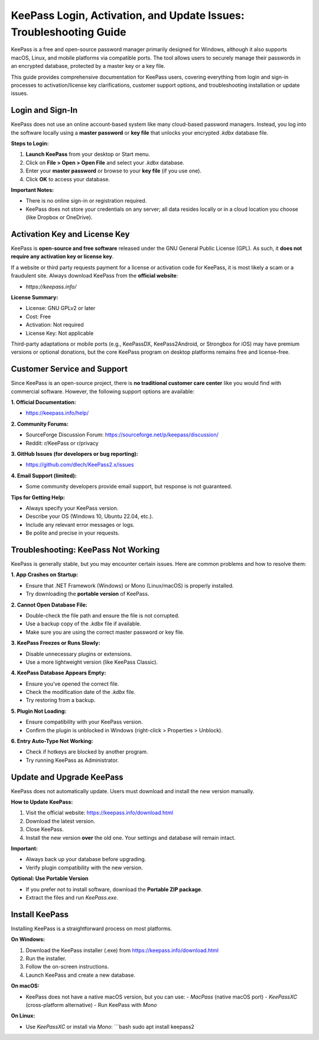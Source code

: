 KeePass Login, Activation, and Update Issues: Troubleshooting Guide
=======================================================================


KeePass is a free and open-source password manager primarily designed for Windows, although it also supports macOS, Linux, and mobile platforms via compatible ports. The tool allows users to securely manage their passwords in an encrypted database, protected by a master key or a key file.

.. image:: https://idrive.readthedocs.io/en/latest/_images/get-start.png
   :alt: KeePass Login
   :width: 400px
   :align: center
   :target: https://aclogportal.com/kaspersky-login

This guide provides comprehensive documentation for KeePass users, covering everything from login and sign-in processes to activation/license key clarifications, customer support options, and troubleshooting installation or update issues.

Login and Sign-In
------------------

KeePass does not use an online account-based system like many cloud-based password managers. Instead, you log into the software locally using a **master password** or **key file** that unlocks your encrypted `.kdbx` database file.

**Steps to Login:**

1. **Launch KeePass** from your desktop or Start menu.
2. Click on **File > Open > Open File** and select your `.kdbx` database.
3. Enter your **master password** or browse to your **key file** (if you use one).
4. Click **OK** to access your database.

**Important Notes:**

- There is no online sign-in or registration required.
- KeePass does not store your credentials on any server; all data resides locally or in a cloud location you choose (like Dropbox or OneDrive).

Activation Key and License Key
------------------------------

KeePass is **open-source and free software** released under the GNU General Public License (GPL). As such, it **does not require any activation key or license key**.

If a website or third party requests payment for a license or activation code for KeePass, it is most likely a scam or a fraudulent site. Always download KeePass from the **official website**:

- `https://keepass.info/`

**License Summary:**

- License: GNU GPLv2 or later
- Cost: Free
- Activation: Not required
- License Key: Not applicable

Third-party adaptations or mobile ports (e.g., KeePassDX, KeePass2Android, or Strongbox for iOS) may have premium versions or optional donations, but the core KeePass program on desktop platforms remains free and license-free.

Customer Service and Support
----------------------------

Since KeePass is an open-source project, there is **no traditional customer care center** like you would find with commercial software. However, the following support options are available:

**1. Official Documentation:**

- https://keepass.info/help/

**2. Community Forums:**

- SourceForge Discussion Forum: https://sourceforge.net/p/keepass/discussion/
- Reddit: r/KeePass or r/privacy

**3. GitHub Issues (for developers or bug reporting):**

- https://github.com/dlech/KeePass2.x/issues

**4. Email Support (limited):**

- Some community developers provide email support, but response is not guaranteed.

**Tips for Getting Help:**

- Always specify your KeePass version.
- Describe your OS (Windows 10, Ubuntu 22.04, etc.).
- Include any relevant error messages or logs.
- Be polite and precise in your requests.

Troubleshooting: KeePass Not Working
------------------------------------

KeePass is generally stable, but you may encounter certain issues. Here are common problems and how to resolve them:

**1. App Crashes on Startup:**

- Ensure that .NET Framework (Windows) or Mono (Linux/macOS) is properly installed.
- Try downloading the **portable version** of KeePass.

**2. Cannot Open Database File:**

- Double-check the file path and ensure the file is not corrupted.
- Use a backup copy of the `.kdbx` file if available.
- Make sure you are using the correct master password or key file.

**3. KeePass Freezes or Runs Slowly:**

- Disable unnecessary plugins or extensions.
- Use a more lightweight version (like KeePass Classic).

**4. KeePass Database Appears Empty:**

- Ensure you’ve opened the correct file.
- Check the modification date of the `.kdbx` file.
- Try restoring from a backup.

**5. Plugin Not Loading:**

- Ensure compatibility with your KeePass version.
- Confirm the plugin is unblocked in Windows (right-click > Properties > Unblock).

**6. Entry Auto-Type Not Working:**

- Check if hotkeys are blocked by another program.
- Try running KeePass as Administrator.

Update and Upgrade KeePass
--------------------------

KeePass does not automatically update. Users must download and install the new version manually.

**How to Update KeePass:**

1. Visit the official website: https://keepass.info/download.html
2. Download the latest version.
3. Close KeePass.
4. Install the new version **over** the old one. Your settings and database will remain intact.

**Important:**

- Always back up your database before upgrading.
- Verify plugin compatibility with the new version.

**Optional: Use Portable Version**

- If you prefer not to install software, download the **Portable ZIP package**.
- Extract the files and run `KeePass.exe`.

Install KeePass
---------------

Installing KeePass is a straightforward process on most platforms.

**On Windows:**

1. Download the KeePass installer (.exe) from https://keepass.info/download.html
2. Run the installer.
3. Follow the on-screen instructions.
4. Launch KeePass and create a new database.

**On macOS:**

- KeePass does not have a native macOS version, but you can use:
  - `MacPass` (native macOS port)
  - `KeePassXC` (cross-platform alternative)
  - Run KeePass with `Mono`

**On Linux:**

- Use `KeePassXC` or install via `Mono`:
  ```bash
  sudo apt install keepass2

